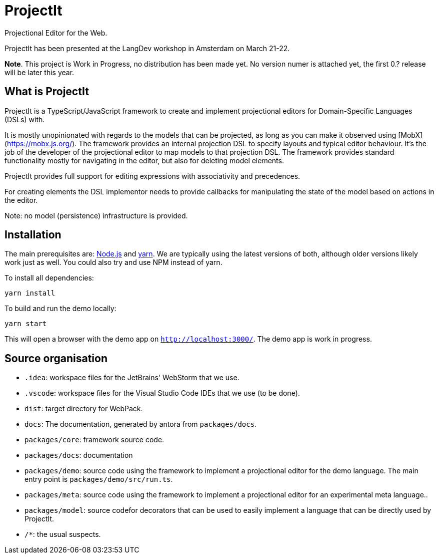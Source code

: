 = ProjectIt
Projectional Editor for the Web.

ProjectIt has been presented at the LangDev workshop in Amsterdam on March 21-22.

**Note**. This project is Work in Progress, no distribution has been made yet. No version numer is attached yet, the first 0.? release will be later this year.

== What is ProjectIt

ProjectIt is a TypeScript/JavaScript framework to create and implement projectional editors for Domain-Specific Languages (DSLs) with.

It is mostly unopinionated with regards to the models that can be projected, as long as you can make it observed using [MobX](https://mobx.js.org/).
The framework provides an internal projection DSL to specify layouts and typical editor behaviour.
It's the job of the developer of the projectional editor to map models to that projection DSL.
The framework provides standard functionality mostly for navigating in the editor, but also for deleting model elements.

ProjectIt provides full support for editing expressions with associativity and precedences.

For creating elements  the DSL implementor needs to 
provide callbacks for manipulating the state of the model based on actions in the editor.

Note: no model (persistence) infrastructure is provided.

== Installation

The main prerequisites are: https://nodejs.org/[Node.js] and https://yarnpkg.com/[yarn].
We are typically using the latest versions of both, although older versions likely work just as well.
You could also try and use NPM instead of yarn.

To install all dependencies:

    yarn install

To build and run the demo locally:

    yarn start

This will open a browser with the demo app on `http://localhost:3000/`.
The demo app is work in progress.

== Source organisation

* `.idea`: workspace files for the JetBrains' WebStorm that we use.
* `.vscode`: workspace files for the Visual Studio Code IDEs that we use (to be done).
* `dist`: target directory for WebPack.
* `docs`: The documentation, generated by antora from `packages/docs`.
* `packages/core`: framework source code.
* `packages/docs`: documentation
* `packages/demo`: source code using the framework to implement a projectional editor for the demo language.
    The main entry point is `packages/demo/src/run.ts`.
* `packages/meta`: source code using the framework to implement a projectional editor for an experimental meta language..
* `packages/model`: source codefor decorators that can be used to easily implement a language that can be directly used by ProjectIt.
* `/*`: the usual suspects.

